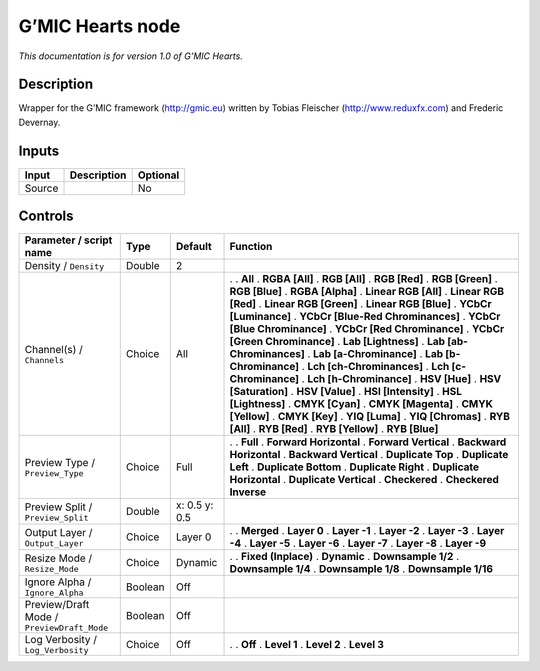 .. _eu.gmic.Hearts:

G’MIC Hearts node
=================

*This documentation is for version 1.0 of G’MIC Hearts.*

Description
-----------

Wrapper for the G’MIC framework (http://gmic.eu) written by Tobias Fleischer (http://www.reduxfx.com) and Frederic Devernay.

Inputs
------

====== =========== ========
Input  Description Optional
====== =========== ========
Source             No
====== =========== ========

Controls
--------

.. tabularcolumns:: |>{\raggedright}p{0.2\columnwidth}|>{\raggedright}p{0.06\columnwidth}|>{\raggedright}p{0.07\columnwidth}|p{0.63\columnwidth}|

.. cssclass:: longtable

========================================== ======= ============= ===================================
Parameter / script name                    Type    Default       Function
========================================== ======= ============= ===================================
Density / ``Density``                      Double  2              
Channel(s) / ``Channels``                  Choice  All           .  
                                                                 . **All**
                                                                 . **RGBA [All]**
                                                                 . **RGB [All]**
                                                                 . **RGB [Red]**
                                                                 . **RGB [Green]**
                                                                 . **RGB [Blue]**
                                                                 . **RGBA [Alpha]**
                                                                 . **Linear RGB [All]**
                                                                 . **Linear RGB [Red]**
                                                                 . **Linear RGB [Green]**
                                                                 . **Linear RGB [Blue]**
                                                                 . **YCbCr [Luminance]**
                                                                 . **YCbCr [Blue-Red Chrominances]**
                                                                 . **YCbCr [Blue Chrominance]**
                                                                 . **YCbCr [Red Chrominance]**
                                                                 . **YCbCr [Green Chrominance]**
                                                                 . **Lab [Lightness]**
                                                                 . **Lab [ab-Chrominances]**
                                                                 . **Lab [a-Chrominance]**
                                                                 . **Lab [b-Chrominance]**
                                                                 . **Lch [ch-Chrominances]**
                                                                 . **Lch [c-Chrominance]**
                                                                 . **Lch [h-Chrominance]**
                                                                 . **HSV [Hue]**
                                                                 . **HSV [Saturation]**
                                                                 . **HSV [Value]**
                                                                 . **HSI [Intensity]**
                                                                 . **HSL [Lightness]**
                                                                 . **CMYK [Cyan]**
                                                                 . **CMYK [Magenta]**
                                                                 . **CMYK [Yellow]**
                                                                 . **CMYK [Key]**
                                                                 . **YIQ [Luma]**
                                                                 . **YIQ [Chromas]**
                                                                 . **RYB [All]**
                                                                 . **RYB [Red]**
                                                                 . **RYB [Yellow]**
                                                                 . **RYB [Blue]**
Preview Type / ``Preview_Type``            Choice  Full          .  
                                                                 . **Full**
                                                                 . **Forward Horizontal**
                                                                 . **Forward Vertical**
                                                                 . **Backward Horizontal**
                                                                 . **Backward Vertical**
                                                                 . **Duplicate Top**
                                                                 . **Duplicate Left**
                                                                 . **Duplicate Bottom**
                                                                 . **Duplicate Right**
                                                                 . **Duplicate Horizontal**
                                                                 . **Duplicate Vertical**
                                                                 . **Checkered**
                                                                 . **Checkered Inverse**
Preview Split / ``Preview_Split``          Double  x: 0.5 y: 0.5  
Output Layer / ``Output_Layer``            Choice  Layer 0       .  
                                                                 . **Merged**
                                                                 . **Layer 0**
                                                                 . **Layer -1**
                                                                 . **Layer -2**
                                                                 . **Layer -3**
                                                                 . **Layer -4**
                                                                 . **Layer -5**
                                                                 . **Layer -6**
                                                                 . **Layer -7**
                                                                 . **Layer -8**
                                                                 . **Layer -9**
Resize Mode / ``Resize_Mode``              Choice  Dynamic       .  
                                                                 . **Fixed (Inplace)**
                                                                 . **Dynamic**
                                                                 . **Downsample 1/2**
                                                                 . **Downsample 1/4**
                                                                 . **Downsample 1/8**
                                                                 . **Downsample 1/16**
Ignore Alpha / ``Ignore_Alpha``            Boolean Off            
Preview/Draft Mode / ``PreviewDraft_Mode`` Boolean Off            
Log Verbosity / ``Log_Verbosity``          Choice  Off           .  
                                                                 . **Off**
                                                                 . **Level 1**
                                                                 . **Level 2**
                                                                 . **Level 3**
========================================== ======= ============= ===================================

